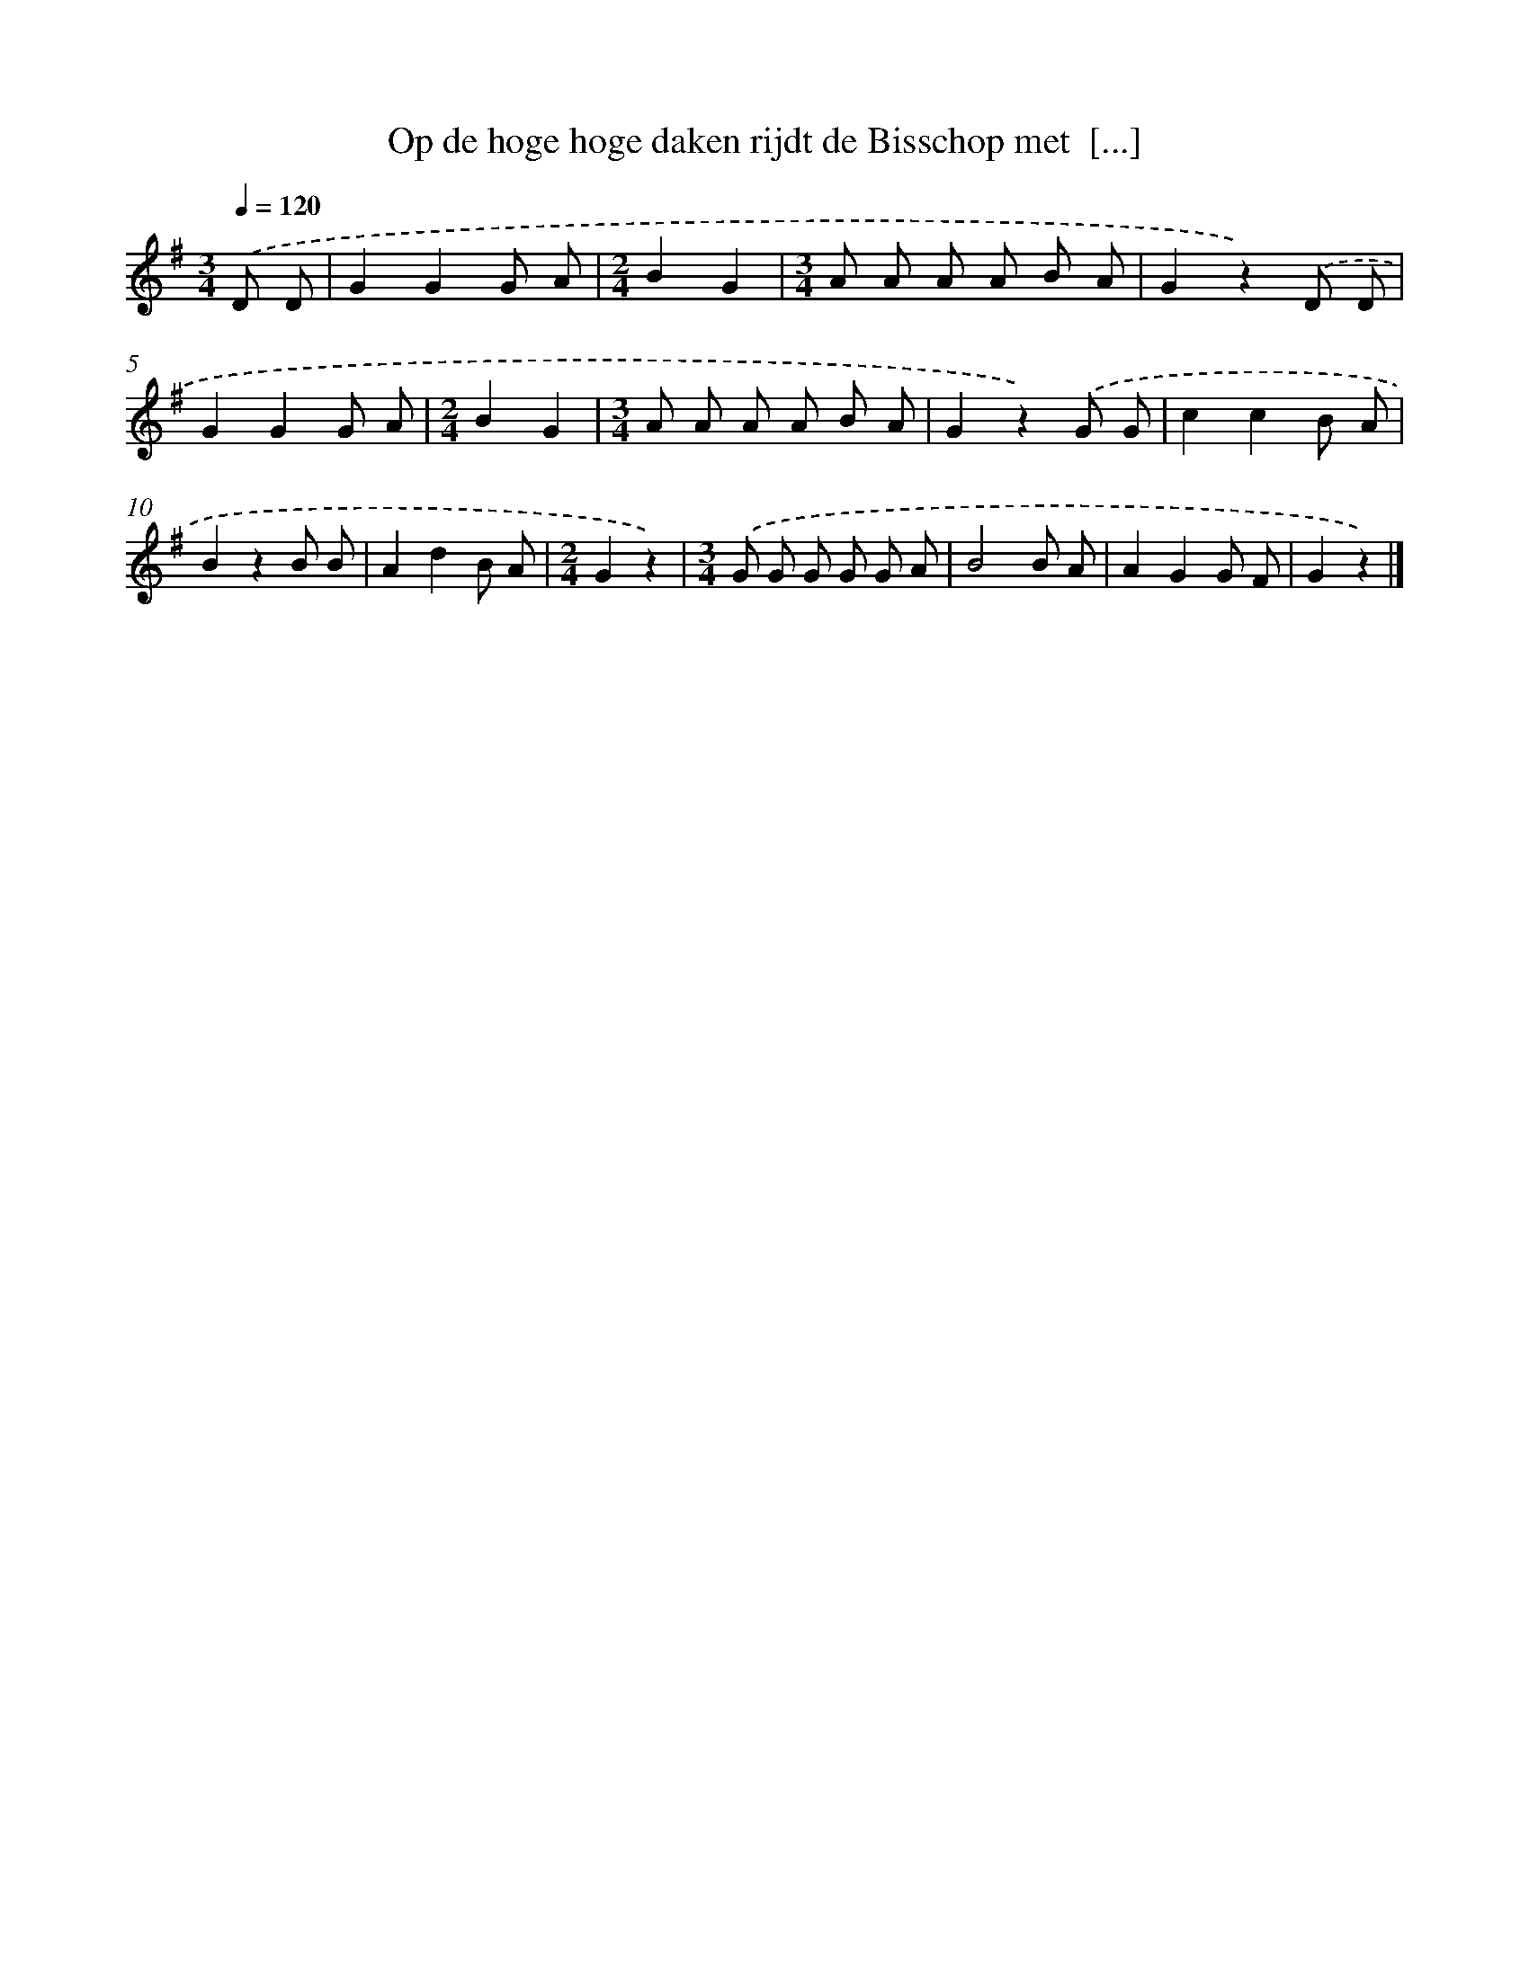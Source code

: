 X: 13051
T: Op de hoge hoge daken rijdt de Bisschop met  [...]
%%abc-version 2.0
%%abcx-abcm2ps-target-version 5.9.1 (29 Sep 2008)
%%abc-creator hum2abc beta
%%abcx-conversion-date 2018/11/01 14:37:30
%%humdrum-veritas 2664873163
%%humdrum-veritas-data 887431771
%%continueall 1
%%barnumbers 0
L: 1/8
M: 3/4
Q: 1/4=120
K: G clef=treble
.('D D [I:setbarnb 1]|
G2G2G A |
[M:2/4]B2G2 |
[M:3/4]A A A A B A |
G2z2).('D D |
G2G2G A |
[M:2/4]B2G2 |
[M:3/4]A A A A B A |
G2z2).('G G |
c2c2B A |
B2z2B B |
A2d2B A |
[M:2/4]G2z2) |
[M:3/4].('G G G G G A |
B4B A |
A2G2G F |
G2z2) |]
